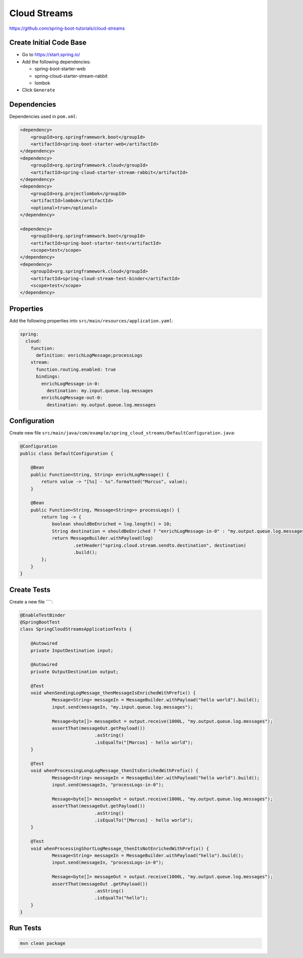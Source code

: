 Cloud Streams
=============

https://github.com/spring-boot-tutorials/cloud-streams

Create Initial Code Base
------------------------

- Go to https://start.spring.io/
- Add the following dependencies:

  - spring-boot-starter-web
  - spring-cloud-starter-stream-rabbit
  - lombok
- Click ``Generate``

Dependencies
------------

Dependencies used in ``pom.xml``:

.. code-block:: xml

    <dependency>
        <groupId>org.springframework.boot</groupId>
        <artifactId>spring-boot-starter-web</artifactId>
    </dependency>
    <dependency>
        <groupId>org.springframework.cloud</groupId>
        <artifactId>spring-cloud-starter-stream-rabbit</artifactId>
    </dependency>
    <dependency>
        <groupId>org.projectlombok</groupId>
        <artifactId>lombok</artifactId>
        <optional>true</optional>
    </dependency>

    <dependency>
        <groupId>org.springframework.boot</groupId>
        <artifactId>spring-boot-starter-test</artifactId>
        <scope>test</scope>
    </dependency>
    <dependency>
        <groupId>org.springframework.cloud</groupId>
        <artifactId>spring-cloud-stream-test-binder</artifactId>
        <scope>test</scope>
    </dependency>

Properties
----------

Add the following properties into ``src/main/resources/application.yaml``:

.. code-block:: yaml

    spring:
      cloud:
        function:
          definition: enrichLogMessage;processLogs
        stream:
          function.routing.enabled: true
          bindings:
            enrichLogMessage-in-0:
              destination: my.input.queue.log.messages
            enrichLogMessage-out-0:
              destination: my.output.queue.log.messages

Configuration
-------------

Create new file ``src/main/java/com/example/spring_cloud_streams/DefaultConfiguration.java``:

.. code-block:: java

    @Configuration
    public class DefaultConfiguration {

        @Bean
        public Function<String, String> enrichLogMessage() {
            return value -> "[%s] - %s".formatted("Marcus", value);
        }

        @Bean
        public Function<String, Message<String>> processLogs() {
            return log -> {
                boolean shouldBeEnriched = log.length() > 10;
                String destination = shouldBeEnriched ? "enrichLogMessage-in-0" : "my.output.queue.log.messages";
                return MessageBuilder.withPayload(log)
                        .setHeader("spring.cloud.stream.sendto.destination", destination)
                        .build();
            };
        }
    }

Create Tests
------------

Create a new file ````:

.. code-block:: java

    @EnableTestBinder
    @SpringBootTest
    class SpringCloudStreamsApplicationTests {

    	@Autowired
    	private InputDestination input;

    	@Autowired
    	private OutputDestination output;

    	@Test
    	void whenSendingLogMessage_thenMessageIsEnrichedWithPrefix() {
    		Message<String> messageIn = MessageBuilder.withPayload("hello world").build();
    		input.send(messageIn, "my.input.queue.log.messages");

    		Message<byte[]> messageOut = output.receive(1000L, "my.output.queue.log.messages");
    		assertThat(messageOut.getPayload())
    				.asString()
    				.isEqualTo("[Marcus] - hello world");
    	}

    	@Test
    	void whenProcessingLongLogMessage_thenItsEnrichedWithPrefix() {
    		Message<String> messageIn = MessageBuilder.withPayload("hello world").build();
    		input.send(messageIn, "processLogs-in-0");

    		Message<byte[]> messageOut = output.receive(1000L, "my.output.queue.log.messages");
    		assertThat(messageOut.getPayload())
    				.asString()
    				.isEqualTo("[Marcus] - hello world");
    	}

    	@Test
    	void whenProcessingShortLogMessage_thenItsNotEnrichedWithPrefix() {
    		Message<String> messageIn = MessageBuilder.withPayload("hello").build();
    		input.send(messageIn, "processLogs-in-0");

    		Message<byte[]> messageOut = output.receive(1000L, "my.output.queue.log.messages");
    		assertThat(messageOut .getPayload())
    				.asString()
    				.isEqualTo("hello");
    	}
    }

Run Tests
---------

.. code-block:: sh

    mvn clean package
